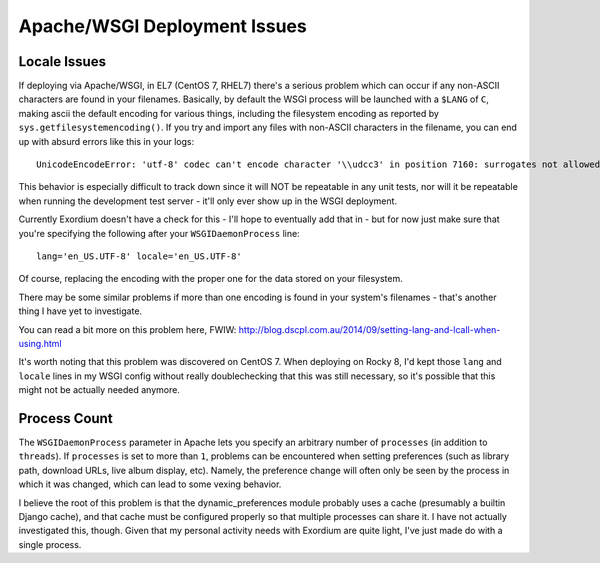 .. Apache/WSGI Deployment Issues

Apache/WSGI Deployment Issues
=============================

Locale Issues
-------------

If deploying via Apache/WSGI, in EL7 (CentOS 7, RHEL7) there's a serious problem
which can occur if any non-ASCII characters are found in your filenames.
Basically, by default the WSGI process will be launched with a ``$LANG`` of
``C``, making ascii the default encoding for various things, including the
filesystem encoding as reported by ``sys.getfilesystemencoding()``.  If you
try and import any files with non-ASCII characters in the filename, you can
end up with absurd errors like this in your logs::

    UnicodeEncodeError: 'utf-8' codec can't encode character '\\udcc3' in position 7160: surrogates not allowed

This behavior is especially difficult to track down since it will NOT
be repeatable in any unit tests, nor will it be repeatable when running
the development test server - it'll only ever show up in the WSGI
deployment.

Currently Exordium doesn't have a check for this - I'll hope to
eventually add that in - but for now just make sure that you're specifying
the following after your ``WSGIDaemonProcess`` line::

    lang='en_US.UTF-8' locale='en_US.UTF-8'

Of course, replacing the encoding with the proper one for the data stored
on your filesystem.

There may be some similar problems if more than one encoding is found in
your system's filenames - that's another thing I have yet to investigate.

You can read a bit more on this problem here, FWIW:
http://blog.dscpl.com.au/2014/09/setting-lang-and-lcall-when-using.html

It's worth noting that this problem was discovered on CentOS 7.  When
deploying on Rocky 8, I'd kept those ``lang`` and ``locale`` lines in
my WSGI config without really doublechecking that this was still necessary,
so it's possible that this might not be actually needed anymore.

Process Count
-------------

The ``WSGIDaemonProcess`` parameter in Apache lets you specify an arbitrary
number of ``processes`` (in addition to ``threads``).  If ``processes`` is
set to more than ``1``, problems can be encountered when setting preferences
(such as library path, download URLs, live album display, etc).  Namely,
the preference change will often only be seen by the process in which it
was changed, which can lead to some vexing behavior.

I believe the root of this problem is that the dynamic_preferences module
probably uses a cache (presumably a builtin Django cache), and that cache must
be configured properly so that multiple processes can share it.  I have not
actually investigated this, though.  Given that my personal activity needs
with Exordium are quite light, I've just made do with a single process.
